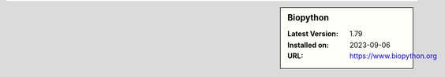 .. sidebar:: Biopython

   :Latest Version: 1.79
   :Installed on: 2023-09-06
   :URL: https://www.biopython.org
